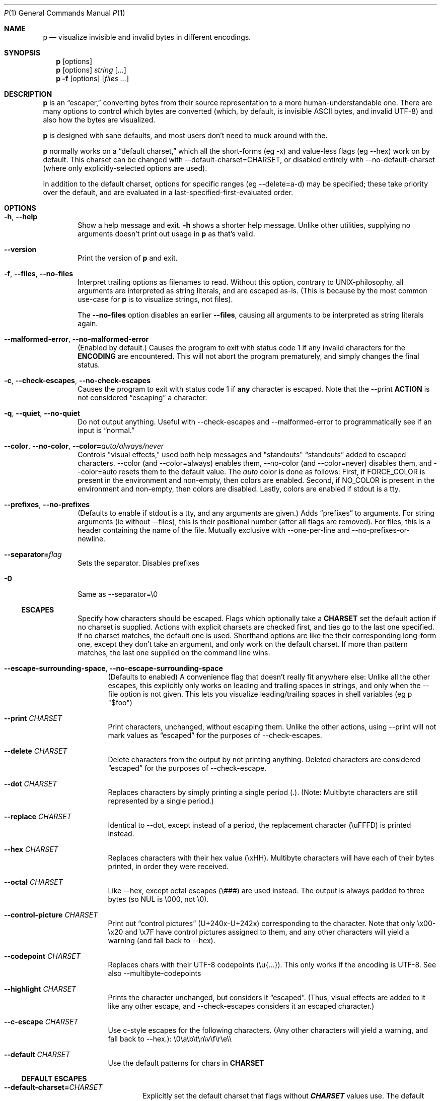 .Dd June 30, 2025
.Dt P 1
.Os

.Sh NAME
.Nm p
.Nd visualize invisible and invalid bytes in different encodings.

.Sh SYNOPSIS
.Nm
.Op options
.Nm
.Op options
.Ar string
.Op Ar ...
.Nm
.Fl f
.Op options
.Op Ar files ...

.Sh DESCRIPTION
.Nm
is an \(lqescaper,\(rq converting bytes from their source
representation to a more human\-understandable one.
There are many options to control which bytes are converted (which, by
default, is invisible ASCII bytes, and invalid UTF\-8) and also how the
bytes are visualized.

.Nm
is designed with sane defaults, and most users don\(cqt need
to muck around with the.

.Nm
normally works on a \(lqdefault charset,\(rq which all the
short\-forms (eg \f[CR]\-x\f[R]) and value\-less flags (eg
\f[CR]\-\-hex\f[R]) work on by default.
This charset can be changed with
\f[CR]\-\-default\-charset=CHARSET\f[R], or disabled entirely with
\f[CR]\-\-no\-default\-charset\f[R] (where only explicitly\-selected
options are used).

In addition to the default charset, options for specific ranges (eg
\f[CR]\-\-delete=a\-d\f[R]) may be specified; these take priority over
the default, and are evaluated in a last\-specified\-first\-evaluated
order.

.Sh OPTIONS
.Bl -tag -width flag

.It Fl h , Fl Fl help
Show a help message and exit.
.Fl h
shows a shorter help message. Unlike other utilities, supplying no arguments doesn't print out usage in
.Nm
as that's valid.

.It Fl Fl version
Print the version of
.Nm
and exit.

.It Fl f , Fl Fl files , Fl Fl no-files
Interpret trailing options as filenames to read. Without this option, contrary to UNIX-philosophy, all arguments are interpreted as string literals, and are escaped as-is. (This is because by the most common use-case for
.Nm
is to visualize strings, not files).

The
.Fl Fl no-files
option disables an earlier
.Fl Fl files Ns
, causing all arguments to be interpreted as string
literals again.

.It Fl Fl malformed-error , Fl Fl no-malformed-error
(Enabled by default.) Causes the program to exit with status code \f[CR]1\f[R] if any invalid
characters for the \f[B]ENCODING\f[R] are encountered.
This will not abort the program prematurely, and simply changes the
final status.

.It Fl c , Fl Fl check-escapes , Fl Fl no-check-escapes
Causes the program to exit with status code \f[CR]1\f[R] if
\f[B]any\f[R] character is escaped.
Note that the \f[CR]\-\-print\f[R] \f[B]ACTION\f[R] is not considered
\(lqescaping\(rq a character.

.It Fl q , Fl Fl quiet , Fl Fl no-quiet
Do not output anything.
Useful with \f[CR]\-\-check\-escapes\f[R] and
\f[CR]\-\-malformed\-error\f[R] to programmatically see if an input is
\(lqnormal.\(rq

.It Fl Fl color , Fl Fl no-color , Fl Fl color= Ns Ar auto/always/never
Controls "visual effects," used both help messages and "standouts"
\(lqstandouts\(rq added to escaped characters.
\f[CR]\-\-color\f[R] (and \f[CR]\-\-color=always\f[R]) enables them,
\f[CR]\-\-no\-color\f[R] (and \f[CR]\-\-color=never\f[R]) disables them,
and \f[CR]\-\-color=auto\f[R] resets them to the default value.
The \f[I]auto\f[R] color is done as follows: First, if
\f[CR]FORCE_COLOR\f[R] is present in the environment and non\-empty,
then colors are enabled.
Second, if \f[CR]NO_COLOR\f[R] is present in the environment and
non\-empty, then colors are disabled.
Lastly, colors are enabled if stdout is a tty.

.It Fl Fl prefixes , Fl Fl no-prefixes
(Defaults to enable if stdout is a tty, and any arguments are given.)
Adds \(lqprefixes\(rq to arguments.
For string arguments (ie without \f[CR]\-\-files\f[R]), this is their
positional number (after all flags are removed).
For files, this is a header containing the name of the file.
Mutually exclusive with \f[CR]\-\-one\-per\-line\f[R] and
\f[CR]\-\-no\-prefixes\-or\-newline\f[R].

.It Fl Fl separator= Ns Ar flag
Sets the separator. Disables prefixes

.It Fl 0
Same as \--separator=\e0

.Ss ESCAPES
.Bl -tag -width flag
Specify how characters should be escaped.
Flags which optionally take a \f[B]CHARSET\f[R] set the default action
if no charset is supplied.
Actions with explicit charsets are checked first, and ties go to the
last one specified.
If no charset matches, the default one is used.
Shorthand options are like the their corresponding long\-form one,
except they don\(cqt take an argument, and only work on the default
charset.
.\" .PP
If more than pattern matches, the last one supplied on the command line
wins.

.It Fl Fl escape-surrounding-space , Fl Fl no-escape-surrounding-space
(Defaults to enabled) A convenience flag that doesn\(cqt really fit
anywhere else: Unlike all the other escapes, this explicitly only works
on leading and trailing spaces in strings, and only when the
\f[CR]\-\-file\f[R] option is not given.
This lets you visualize leading/trailing spaces in shell variables (eg
\f[CR]p \(dq$foo\(dq\f[R])

.It Fl Fl print Ar CHARSET
Print characters, unchanged, without escaping them.
Unlike the other actions, using \f[CR]\-\-print\f[R] will not mark
values as \(lqescaped\(rq for the purposes of
\f[CR]\-\-check\-escapes\f[R].

.It Fl Fl delete Ar CHARSET
Delete characters from the output by not printing anything.
Deleted characters are considered \(lqescaped\(rq for the purposes of
\f[CR]\-\-check\-escape\f[R].

.It Fl Fl dot Ar CHARSET
Replaces characters by simply printing a single period (\f[CR].\f[R]).
(Note: Multibyte characters are still represented by a single period.)

.It Fl Fl replace Ar CHARSET
Identical to \f[CR]\-\-dot\f[R], except instead of a period, the
replacement character (\f[CR]\(rsuFFFD\f[R]) is printed instead.

.It Fl Fl hex Ar CHARSET
Replaces characters with their hex value (\f[CR]\(rsxHH\f[R]).
Multibyte characters will have each of their bytes printed, in order
they were received.

.It Fl Fl octal Ar CHARSET
Like \f[CR]\-\-hex\f[R], except octal escapes (\f[CR]\(rs###\f[R]) are
used instead.
The output is always padded to three bytes (so NUL is
\f[CR]\(rs000\f[R], not \f[CR]\(rs0\f[R]).

.It Fl Fl control-picture Ar CHARSET
Print out \(lqcontrol pictures\(rq
(\f[CR]U+240x\f[R]\-\f[CR]U+242x\f[R]) corresponding to the character.
Note that only \f[CR]\(rsx00\-\(rsx20\f[R] and \f[CR]\(rsx7F\f[R] have
control pictures assigned to them, and any other characters will yield a
warning (and fall back to \f[CR]\-\-hex\f[R]).

.It Fl Fl codepoint Ar CHARSET
Replaces chars with their UTF\-8 codepoints (\f[CR]\(rsu{...}\f[R]).
This only works if the encoding is UTF\-8.
See also \f[CR]\-\-multibyte\-codepoints\f[R]

.It Fl Fl highlight Ar CHARSET
Prints the character unchanged, but considers it \(lqescaped\(rq.
(Thus, visual effects are added to it like any other escape, and
\f[CR]\-\-check\-escapes\f[R] considers it an escaped character.)

.It Fl Fl c-escape Ar CHARSET
Use c\-style escapes for the following characters.
(Any other characters will yield a warning, and fall back to
\f[CR]\-\-hex\f[R].):
\f[CR]\(rs0\(rsa\(rsb\(rst\(rsn\(rsv\(rsf\(rsr\(rse\(rs\(rs\f[R]

.It Fl Fl default Ar CHARSET
Use the default patterns for chars in \f[B]CHARSET\f[R]

.Ss DEFAULT ESCAPES
.Bl -tag -width flag

.It Fl Fl default-charset= Ns Ar CHARSET
Explicitly set the default charset that flags without
\f[B]\f[BI]CHARSET\f[B]\f[R] values use.
The default value is \f[CR]\(rsx00\-\(rsx1F\(rsx7F\f[R], with an
additional \f[CR]\(rsx80\-\(rsxFF\f[R] if the binary \f[B]ENCODING\f[R]
is used.
Additionally, if not using colors and using the default action,
backslash (\f[CR]\(rs\(rs\f[R]) is added to this charset list.

.It Fl Fl no-default-charset
Disables the default charset so that only \f[B]ESCAPES\f[R] with
explicit charsets are used.

.It Fl Fl default-action= Ns Ar ESCAPE
Sets the default escape to ESCAPE. ESCAPE must be one of a, b, c., ...

.It Fl p
Same as
.Fl Fl default-action= Ns Ar print Ns
; See the \f[B]ACTIONS\f[R] section for more.
.It Fl d
Same as
.Fl Fl default-action= Ns Ar delete Ns
; See the \f[B]ACTIONS\f[R] section for more.
.It Fl .
Same as
.Fl Fl default-action= Ns Ar dot Ns
; See the \f[B]ACTIONS\f[R] section for more.
.It Fl r
Same as
.Fl Fl default-action= Ns Ar replace Ns
; See the \f[B]ACTIONS\f[R] section for more.
.It Fl x
Same as
.Fl Fl default-action= Ns Ar hex Ns
; See the \f[B]ACTIONS\f[R] section for more.
.It Fl o
Same as
.Fl Fl default-action= Ns Ar octal Ns
; See the \f[B]ACTIONS\f[R] section for more.
.It Fl C
Same as
.Fl Fl default-action= Ns Ar control Ns
; See the \f[B]ACTIONS\f[R] section for more.

.Ss MALFORMED ESCAPES
.Bl -tag -width flag
Escapes for malformed bytes in the encoding.
Like the \(lqESCAPES\(rq section, except these apply to malformed bytes
for the given encoding.
Not all escape actions are possible, as some (eg codepoints) dont make
sense.
The shorthand flags are just upper cases of their equivalent
normal\-escape forms.

.It Fl Fl invalid-action Ar ACTION

.It Fl X
Same as
.Fl Fl invalid-action= Ns Ar hex Ns
; See the \f[B]ACTIONS\f[R] section for more.
.It Fl O
Same as
.Fl Fl invalid-action= Ns Ar octal Ns
; See the \f[B]ACTIONS\f[R] section for more.
.It Fl D
Same as
.Fl Fl invalid-action= Ns Ar delete Ns
; See the \f[B]ACTIONS\f[R] section for more.
.It Fl P
Same as
.Fl Fl invalid-action= Ns Ar print Ns
; See the \f[B]ACTIONS\f[R] section for more.
.It Fl @
Same as
.Fl Fl invalid-action= Ns Ar dot Ns
; See the \f[B]ACTIONS\f[R] section for more.
.It Fl R
Same as
.Fl Fl invalid-action= Ns Ar replace Ns
; See the \f[B]ACTIONS\f[R] section for more.

.Ss SHORTHANDS
.Bl -tag -width flag
.It Fl l , Fl Fl print\-newlines
Don\(cqt escape newlines.
(Same as \-\-print='\en')

.It Fl w , Fl Fl print\-whitespace
Don\(cqt escape newline, tab, or space.
(Same as \-\-print='\en\et\ ')

.It Fl s , Fl Fl highlight\-space
Escape spaces with highlights.
(Same as \-\-highlight=\(cq \(cq)

.It Fl S , Fl Fl control\-picture\-space
Escape spaces with a \(lqpicture\(rq.
(Same as \-\-control\-picture=\(cq \(cq)

.It Fl B , Fl Fl escape\-backslashes
Escape backslashes as `\e\e'.
(Same as \-\-c\-escape=`\e\e') (Default if not in colour mode, and no
\-\-escape\-by was given)

.It Fl m , Fl Fl multibyte\-codepoints
Use codepoints for multibyte chars.
(Same as \-\-codepoint=`').
(Not useful in single\-byte\-only encodings)

.It Fl a , Fl Fl escape\-all
Mark all characters as escaped.
(Same as \-\-escape\-charset=`') Does nothing alone; it needs to be used
with an \(lqESCAPES\(rq flag

.Ss ENCODINGS
.Bl -tag -width indent
(default is normally \f[CR]\-\-utf\-8\f[R].
If POSIXLY_CORRECT is set, \f[CR]\-\-locale\f[R] is the default)

.It Fl E Ar encoding , Fl Fl encoding= Ns Ar encoding
Specify the input\(cqs encoding, which is case\-insensitive.
The encoding must be ASCII\-compatible; encodings which aren\(cqt (eg
UTF\-16) yield a fatal error.
See \f[CR]\-\-list\-encodings\f[R] for a list of encodings that can be
specified.

.It Fl Fl list-encodings
List all possible encodings, and exit with status 0.

.It Fl b , Fl Fl bytes , Fl Fl binary
Same as \f[CR]\-\-encoding=binary\f[R].
This encoding considers all bytes \(lqvalid,\(rq and specifying it
changes the \f[CR]\-\-default\-charset\f[R] to also escape all high\-bit
bytes (ie \f[CR]\(rsx80\-\(rsxFF\f[R]).

.It Fl A , Fl Fl ascii
Same as \f[CR]\-\-encoding=ASCII\f[R].
Like \f[CR]\-\-binary\f[R]/\f[CR]\-\-bytes\f[R], but but high\-bits are
considered \(lqinvalid\(rq.

.It Fl 8 , Fl Fl utf-8
Same as \f[CR]\-\-encoding=UTF\-8\f[R].
The default, unless the environment variable variable
\f[I]POSIXLY_CORRECT\f[R] is set.

.It Fl Fl locale
Same as \f[CR]\-\-encoding=locale\f[R].
This chooses the encoding based on the environment variables
\f[I]LC_ALL\f[R], \f[I]LC_CTYPE\f[R], and \f[I]LANG\f[R] (in that
order).
If the encoding is not valid, or none of the variables are present,
\f[CR]US\-ASCII\f[R] is used as a default.

.Sh ENVIRONMENT
The following environment variables affect the execution of
.Nm :
.Bl -tag -width ".Ev CLICOLOR_FORCE"

.It Ev FORCE_COLOR , NO_COLOR
Controls \f[CR]\-\-color=auto\f[R].
If FORCE_COLOR is set and nonempty, acts like
\f[CR]\-\-color=always\f[R].
Else, if NO_COLOR is set and nonempty, acts like
\f[CR]\-\-color=never\f[R].
If neither is set to a non\-empty value, \f[CR]\-\-color=auto\f[R]
defaults to \f[CR]\-\-color=always\f[R] when stdout is a tty.

.It Ev POSIXLY_CORRECT
If present, changes the default \f[CR]\-\-encoding\f[R] to be
\f[CR]locale\f[R] (cf locale(1).), and also disables parsing switches
after arguments (e.g.\ passing in \f[CR]foo \-x\f[R] as arguments will
not interpret \f[CR]\-x\f[R] as a switch).

.It Ev P_STANDOUT_BEGIN , P_STANDOUT_END
Beginning and ending escape sequences for \-\-color; Usually don\(cqt
need to be set, as they have sane defaults.

.It Ev P_STANDOUT_ERR_BEGIN, P_STANDOUT_ERR_END
Like P_STANDOUT_BEGIN/P_STANDOUT_END, except for invalid bytes (eg 0xC3
in \-\-utf\-8)

.It Ev LC_ALL , LC_CTYPE , LANG\f[R]
Checked (in that order) for the encoding when \-\-encoding=locale is
used.

.Sh CHARSETS
A \(lq\f[I]CHARSET\f[R]\(rq is a way to specify a range of characters.
They\(cqre based off Regular Expression character classes, with a few
additional options escapes available in addition to the regular escapes
(eg \f[CR]\(rsn\f[R] to escape a newline, or \f[CR]\(rsw\f[R] for
\(lqword\(rq characters).
To use these escapes they must be the \f[I]entire\f[R] regex (so eg
\f[CR]\(ha\(rsE\f[R] doesn\(cqt work):
.IP \(bu 2
\f[CR]\(rsA\f[R] matches all chars (so
\f[CR]\-\-print=\(aq\(rsA\(aq\f[R] would print out every character)
.IP \(bu 2
\f[CR]\(rsN\f[R] matches no chars (so
\f[CR]\-\-delete=\(aq\(rsN\(aq\f[R] would never delete a character)
.IP \(bu 2
\f[CR]\(rsm\f[R] matches multibyte characters (only useful if input data
is multibyte like, UTF\-8.)
.IP \(bu 2
\f[CR]\(rsM\f[R] matches all single\-byte characters (i.e.\ anything
doesn\(cqt match)
.IP \(bu 2
\f[CR]\(rsE\f[R] matches the \(lqdefault charset\(rq (see
\f[CR]\-\-default\-charset\f[R]) (so \f[CR]\-\-hex=\(aq\(rsE\(aq\f[R] is
equivalent to \f[CR]\-\-hex\f[R].)
.PP
(Under the hood, the character classes use ruby\(cqs regular expression
engine, and so anything that\(cqs valid)

.Sh EXIT STATUS
Specific exit codes are used:
.IP \(bu 2
0 No problems encountered
.IP \(bu 2
1 A problem opening a file given with \f[CR]\-f\f[R]
.IP \(bu 2
2 Command\-line usage error

.Sh BUGS
Bugs can be reported and filed at https://github.com/sampersand/p.
